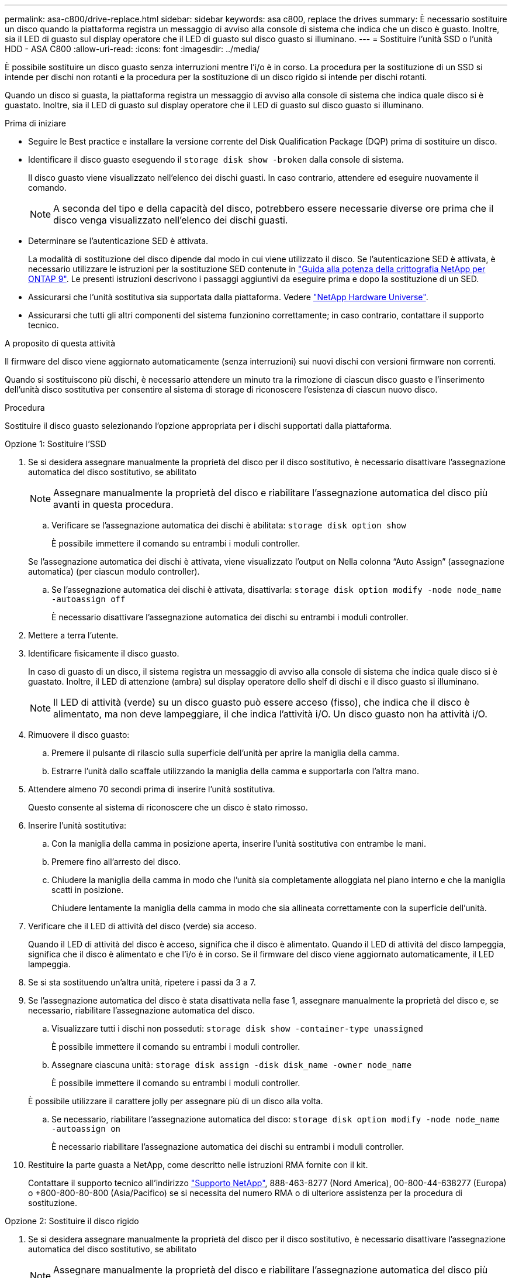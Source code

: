 ---
permalink: asa-c800/drive-replace.html 
sidebar: sidebar 
keywords: asa c800, replace the drives 
summary: È necessario sostituire un disco quando la piattaforma registra un messaggio di avviso alla console di sistema che indica che un disco è guasto. Inoltre, sia il LED di guasto sul display operatore che il LED di guasto sul disco guasto si illuminano. 
---
= Sostituire l'unità SSD o l'unità HDD - ASA C800
:allow-uri-read: 
:icons: font
:imagesdir: ../media/


[role="lead lead"]
È possibile sostituire un disco guasto senza interruzioni mentre l'i/o è in corso. La procedura per la sostituzione di un SSD si intende per dischi non rotanti e la procedura per la sostituzione di un disco rigido si intende per dischi rotanti.

Quando un disco si guasta, la piattaforma registra un messaggio di avviso alla console di sistema che indica quale disco si è guastato. Inoltre, sia il LED di guasto sul display operatore che il LED di guasto sul disco guasto si illuminano.

.Prima di iniziare
* Seguire le Best practice e installare la versione corrente del Disk Qualification Package (DQP) prima di sostituire un disco.
* Identificare il disco guasto eseguendo il `storage disk show -broken` dalla console di sistema.
+
Il disco guasto viene visualizzato nell'elenco dei dischi guasti. In caso contrario, attendere ed eseguire nuovamente il comando.

+

NOTE: A seconda del tipo e della capacità del disco, potrebbero essere necessarie diverse ore prima che il disco venga visualizzato nell'elenco dei dischi guasti.

* Determinare se l'autenticazione SED è attivata.
+
La modalità di sostituzione del disco dipende dal modo in cui viene utilizzato il disco. Se l'autenticazione SED è attivata, è necessario utilizzare le istruzioni per la sostituzione SED contenute in https://docs.netapp.com/ontap-9/topic/com.netapp.doc.pow-nve/home.html["Guida alla potenza della crittografia NetApp per ONTAP 9"]. Le presenti istruzioni descrivono i passaggi aggiuntivi da eseguire prima e dopo la sostituzione di un SED.

* Assicurarsi che l'unità sostitutiva sia supportata dalla piattaforma. Vedere https://hwu.netapp.com["NetApp Hardware Universe"].
* Assicurarsi che tutti gli altri componenti del sistema funzionino correttamente; in caso contrario, contattare il supporto tecnico.


.A proposito di questa attività
Il firmware del disco viene aggiornato automaticamente (senza interruzioni) sui nuovi dischi con versioni firmware non correnti.

Quando si sostituiscono più dischi, è necessario attendere un minuto tra la rimozione di ciascun disco guasto e l'inserimento dell'unità disco sostitutiva per consentire al sistema di storage di riconoscere l'esistenza di ciascun nuovo disco.

.Procedura
Sostituire il disco guasto selezionando l'opzione appropriata per i dischi supportati dalla piattaforma.

[role="tabbed-block"]
====
.Opzione 1: Sostituire l'SSD
--
. Se si desidera assegnare manualmente la proprietà del disco per il disco sostitutivo, è necessario disattivare l'assegnazione automatica del disco sostitutivo, se abilitato
+

NOTE: Assegnare manualmente la proprietà del disco e riabilitare l'assegnazione automatica del disco più avanti in questa procedura.

+
.. Verificare se l'assegnazione automatica dei dischi è abilitata: `storage disk option show`
+
È possibile immettere il comando su entrambi i moduli controller.

+
Se l'assegnazione automatica dei dischi è attivata, viene visualizzato l'output `on` Nella colonna "`Auto Assign`" (assegnazione automatica) (per ciascun modulo controller).

.. Se l'assegnazione automatica dei dischi è attivata, disattivarla: `storage disk option modify -node node_name -autoassign off`
+
È necessario disattivare l'assegnazione automatica dei dischi su entrambi i moduli controller.



. Mettere a terra l'utente.
. Identificare fisicamente il disco guasto.
+
In caso di guasto di un disco, il sistema registra un messaggio di avviso alla console di sistema che indica quale disco si è guastato. Inoltre, il LED di attenzione (ambra) sul display operatore dello shelf di dischi e il disco guasto si illuminano.

+

NOTE: Il LED di attività (verde) su un disco guasto può essere acceso (fisso), che indica che il disco è alimentato, ma non deve lampeggiare, il che indica l'attività i/O. Un disco guasto non ha attività i/O.

. Rimuovere il disco guasto:
+
.. Premere il pulsante di rilascio sulla superficie dell'unità per aprire la maniglia della camma.
.. Estrarre l'unità dallo scaffale utilizzando la maniglia della camma e supportarla con l'altra mano.


. Attendere almeno 70 secondi prima di inserire l'unità sostitutiva.
+
Questo consente al sistema di riconoscere che un disco è stato rimosso.

. Inserire l'unità sostitutiva:
+
.. Con la maniglia della camma in posizione aperta, inserire l'unità sostitutiva con entrambe le mani.
.. Premere fino all'arresto del disco.
.. Chiudere la maniglia della camma in modo che l'unità sia completamente alloggiata nel piano interno e che la maniglia scatti in posizione.
+
Chiudere lentamente la maniglia della camma in modo che sia allineata correttamente con la superficie dell'unità.



. Verificare che il LED di attività del disco (verde) sia acceso.
+
Quando il LED di attività del disco è acceso, significa che il disco è alimentato. Quando il LED di attività del disco lampeggia, significa che il disco è alimentato e che l'i/o è in corso. Se il firmware del disco viene aggiornato automaticamente, il LED lampeggia.

. Se si sta sostituendo un'altra unità, ripetere i passi da 3 a 7.
. Se l'assegnazione automatica del disco è stata disattivata nella fase 1, assegnare manualmente la proprietà del disco e, se necessario, riabilitare l'assegnazione automatica del disco.
+
.. Visualizzare tutti i dischi non posseduti: `storage disk show -container-type unassigned`
+
È possibile immettere il comando su entrambi i moduli controller.

.. Assegnare ciascuna unità: `storage disk assign -disk disk_name -owner node_name`
+
È possibile immettere il comando su entrambi i moduli controller.

+
È possibile utilizzare il carattere jolly per assegnare più di un disco alla volta.

.. Se necessario, riabilitare l'assegnazione automatica del disco: `storage disk option modify -node node_name -autoassign on`
+
È necessario riabilitare l'assegnazione automatica dei dischi su entrambi i moduli controller.



. Restituire la parte guasta a NetApp, come descritto nelle istruzioni RMA fornite con il kit.
+
Contattare il supporto tecnico all'indirizzo https://mysupport.netapp.com/site/global/dashboard["Supporto NetApp"], 888-463-8277 (Nord America), 00-800-44-638277 (Europa) o +800-800-80-800 (Asia/Pacifico) se si necessita del numero RMA o di ulteriore assistenza per la procedura di sostituzione.



--
.Opzione 2: Sostituire il disco rigido
--
. Se si desidera assegnare manualmente la proprietà del disco per il disco sostitutivo, è necessario disattivare l'assegnazione automatica del disco sostitutivo, se abilitato
+

NOTE: Assegnare manualmente la proprietà del disco e riabilitare l'assegnazione automatica del disco più avanti in questa procedura.

+
.. Verificare se l'assegnazione automatica dei dischi è abilitata: `storage disk option show`
+
È possibile immettere il comando su entrambi i moduli controller.

+
Se l'assegnazione automatica dei dischi è attivata, viene visualizzato l'output `on` Nella colonna "`Auto Assign`" (assegnazione automatica) (per ciascun modulo controller).

.. Se l'assegnazione automatica dei dischi è attivata, disattivarla: `storage disk option modify -node node_name -autoassign off`
+
È necessario disattivare l'assegnazione automatica dei dischi su entrambi i moduli controller.



. Mettere a terra l'utente.
. Rimuovere delicatamente il pannello frontale dalla parte anteriore della piattaforma.
. Identificare il disco guasto dal messaggio di avviso della console di sistema e dal LED di guasto illuminato sul disco
. Premere il pulsante di rilascio sul lato anteriore dell'unità disco.
+
A seconda del sistema di storage, i dischi sono dotati di un pulsante di rilascio situato nella parte superiore o sinistra del disco.

+
Ad esempio, la figura seguente mostra un disco con il pulsante di rilascio situato nella parte superiore della superficie del disco:

+
image::../media/2240_removing_disk.gif[Rimozione di un'unità]

+
La maniglia della camma sul disco si apre parzialmente e il disco viene rilasciato dalla scheda intermedia.

. Tirare la maniglia della camma in posizione completamente aperta per estrarre l'unità disco dalla scheda intermedia.
+
image::../media/drw_drive_open.gif[disco drw aperto]

. Estrarre leggermente l'unità disco e lasciarla girare in modo sicuro, che può richiedere meno di un minuto, quindi, con entrambe le mani, rimuovere l'unità disco dallo shelf.
. Con la maniglia della camma in posizione aperta, inserire l'unità disco sostitutiva nell'alloggiamento, spingendo con decisione fino all'arresto del disco.
+

NOTE: Attendere almeno 10 secondi prima di inserire una nuova unità disco. Questo consente al sistema di riconoscere che un disco è stato rimosso.

+

NOTE: Se gli alloggiamenti dei dischi della piattaforma non sono completamente caricati con dischi, è importante posizionare l'unità sostitutiva nello stesso alloggiamento da cui è stato rimosso il disco guasto.

+

NOTE: Utilizzare due mani per inserire il disco, ma non posizionare le mani sulle schede del disco esposte nella parte inferiore del supporto.

. Chiudere la maniglia della camma in modo che il disco sia inserito completamente nella scheda intermedia e la maniglia scatti in posizione.
+
Chiudere lentamente la maniglia della camma in modo che sia allineata correttamente con la superficie del disco.

. Se si sta sostituendo un'altra unità disco, ripetere i passi da 4 a 9.
. Reinstallare il pannello.
. Se l'assegnazione automatica del disco è stata disattivata nella fase 1, assegnare manualmente la proprietà del disco e, se necessario, riabilitare l'assegnazione automatica del disco.
+
.. Visualizzare tutti i dischi non posseduti: `storage disk show -container-type unassigned`
+
È possibile immettere il comando su entrambi i moduli controller.

.. Assegnare ciascun disco: `storage disk assign -disk disk_name -owner owner_name`
+
È possibile immettere il comando su entrambi i moduli controller.

+
È possibile utilizzare il carattere jolly per assegnare più di un disco alla volta.

.. Se necessario, riabilitare l'assegnazione automatica del disco: `storage disk option modify -node node_name -autoassign on`
+
È necessario riabilitare l'assegnazione automatica dei dischi su entrambi i moduli controller.



. Restituire la parte guasta a NetApp, come descritto nelle istruzioni RMA fornite con il kit.
+
Contattare il supporto tecnico all'indirizzo https://mysupport.netapp.com/site/global/dashboard["Supporto NetApp"], 888-463-8277 (Nord America), 00-800-44-638277 (Europa) o +800-800-80-800 (Asia/Pacifico) se si necessita del numero RMA o di ulteriore assistenza per la procedura di sostituzione.



--
====